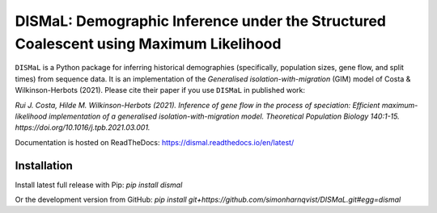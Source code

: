 DISMaL: Demographic Inference under the Structured Coalescent using Maximum Likelihood
======================================================================================

``DISMaL`` is a Python package for inferring historical demographies
(specifically, population sizes, gene flow, and split times) from
sequence data. It is an implementation of the *Generalised
isolation-with-migration* (GIM) model of Costa & Wilkinson-Herbots
(2021). Please cite their paper if you use ``DISMaL`` in published work:

*Rui J. Costa, Hilde M. Wilkinson-Herbots (2021). Inference of gene flow
in the process of speciation: Efficient maximum-likelihood
implementation of a generalised isolation-with-migration model.
Theoretical Population Biology 140:1-15.
https://doi.org/10.1016/j.tpb.2021.03.001.*

Documentation is hosted on ReadTheDocs: https://dismal.readthedocs.io/en/latest/


Installation
------------

Install latest full release with Pip: `pip install dismal`

Or the development version from GitHub: `pip install git+https://github.com/simonharnqvist/DISMaL.git#egg=dismal`